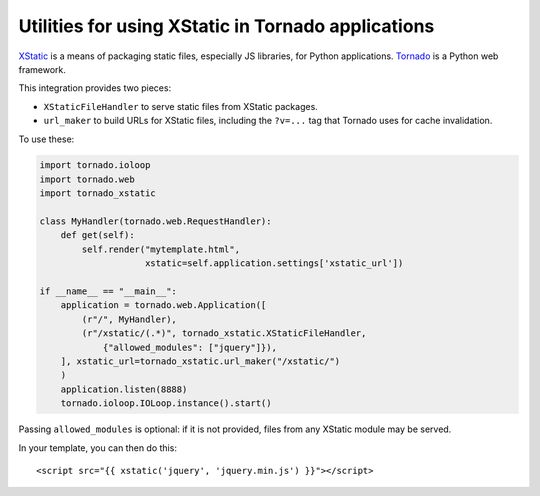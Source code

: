 Utilities for using XStatic in Tornado applications
---------------------------------------------------

`XStatic <http://xstatic.readthedocs.org/en/latest/index.html>`_ is a means of
packaging static files, especially JS libraries, for Python applications.
`Tornado <http://www.tornadoweb.org/en/latest/>`_ is a Python web framework.

This integration provides two pieces:

- ``XStaticFileHandler`` to serve static files from XStatic packages.
- ``url_maker`` to build URLs for XStatic files, including the ``?v=...`` tag
  that Tornado uses for cache invalidation.

To use these:

.. code:: python

    import tornado.ioloop
    import tornado.web
    import tornado_xstatic
    
    class MyHandler(tornado.web.RequestHandler):
        def get(self):
            self.render("mytemplate.html",
                        xstatic=self.application.settings['xstatic_url'])

    if __name__ == "__main__":
        application = tornado.web.Application([
            (r"/", MyHandler),
            (r"/xstatic/(.*)", tornado_xstatic.XStaticFileHandler,
                {"allowed_modules": ["jquery"]}),
        ], xstatic_url=tornado_xstatic.url_maker("/xstatic/")
        )
        application.listen(8888)
        tornado.ioloop.IOLoop.instance().start()

Passing ``allowed_modules`` is optional: if it is not provided, files from any
XStatic module may be served.

In your template, you can then do this::

    <script src="{{ xstatic('jquery', 'jquery.min.js') }}"></script>
